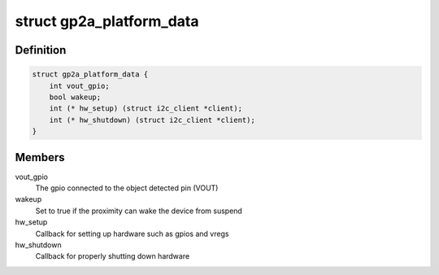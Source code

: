 .. -*- coding: utf-8; mode: rst -*-
.. src-file: include/linux/input/gp2ap002a00f.h

.. _`gp2a_platform_data`:

struct gp2a_platform_data
=========================

.. c:type:: struct gp2a_platform_data

    Sharp gp2ap002a00f proximity platform data

.. _`gp2a_platform_data.definition`:

Definition
----------

.. code-block:: c

    struct gp2a_platform_data {
        int vout_gpio;
        bool wakeup;
        int (* hw_setup) (struct i2c_client *client);
        int (* hw_shutdown) (struct i2c_client *client);
    }

.. _`gp2a_platform_data.members`:

Members
-------

vout_gpio
    The gpio connected to the object detected pin (VOUT)

wakeup
    Set to true if the proximity can wake the device from suspend

hw_setup
    Callback for setting up hardware such as gpios and vregs

hw_shutdown
    Callback for properly shutting down hardware

.. This file was automatic generated / don't edit.

